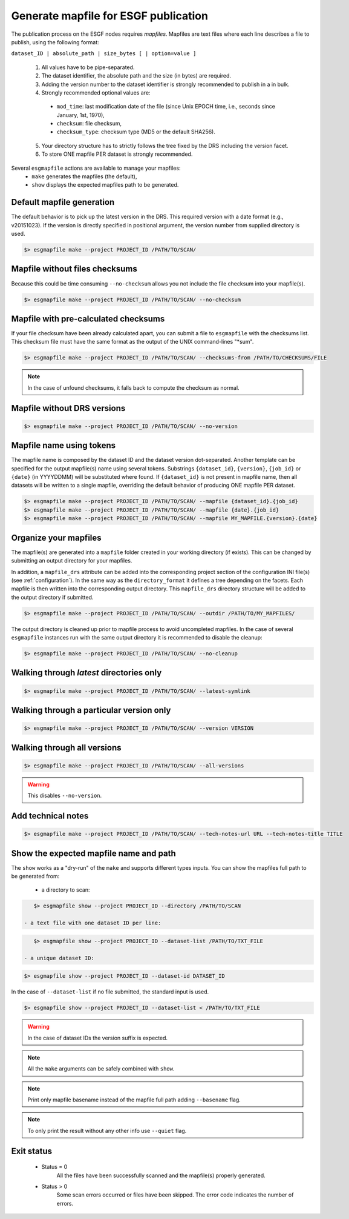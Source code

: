 .. _mapfiles:


Generate mapfile for ESGF publication
=====================================

The publication process on the ESGF nodes requires *mapfiles*. Mapfiles are text files where each line
describes a file to publish, using the following format:

``dataset_ID | absolute_path | size_bytes [ | option=value ]``

 1. All values have to be pipe-separated.
 2. The dataset identifier, the absolute path and the size (in bytes) are required.
 3. Adding the version number to the dataset identifier is strongly recommended to publish in a in bulk.
 4. Strongly recommended optional values are:

  - ``mod_time``: last modification date of the file (since Unix EPOCH time, i.e., seconds since January, 1st, 1970),
  - ``checksum``: file checksum,
  - ``checksum_type``: checksum type (MD5 or the default SHA256).

 5. Your directory structure has to strictly follows the tree fixed by the DRS including the version facet.
 6. To store ONE mapfile PER dataset is strongly recommended.

Several ``esgmapfile`` actions are available to manage your mapfiles:
 - ``make`` generates the mapfiles (the default),
 - ``show`` displays the expected mapfiles path to be generated.

Default mapfile generation
**************************

The default behavior is to pick up the latest version in the DRS. This required version with a date format
(e.g., v20151023). If the version is directly specified in positional argument, the version number from supplied
directory is used.

.. code-block:: bash

    $> esgmapfile make --project PROJECT_ID /PATH/TO/SCAN/

Mapfile without files checksums
*******************************

Because this could be time consuming ``--no-checksum`` allows you not include the file checksum into your mapfile(s).

.. code-block:: bash

    $> esgmapfile make --project PROJECT_ID /PATH/TO/SCAN/ --no-checksum

Mapfile with pre-calculated checksums
*************************************

If your file checksum have been already calculated apart, you can submit a file to ``esgmapfile`` with the checksums
list. This checksum file must have the same format as the output of the UNIX command-lines "\*sum".

.. code-block:: bash

    $> esgmapfile make --project PROJECT_ID /PATH/TO/SCAN/ --checksums-from /PATH/TO/CHECKSUMS/FILE


.. note:: In the case of unfound checksums, it falls back to compute the checksum as normal.

Mapfile without DRS versions
****************************

.. code-block:: bash

    $> esgmapfile make --project PROJECT_ID /PATH/TO/SCAN/ --no-version

Mapfile name using tokens
*************************

The mapfile name is composed by the dataset ID and the dataset version dot-separated. Another template
can be specified for the output mapfile(s) name using several tokens. Substrings ``{dataset_id}``, ``{version}``,
``{job_id}`` or ``{date}`` (in YYYYDDMM) will be substituted where found. If ``{dataset_id}`` is not present in mapfile
name, then all datasets will be written to a single mapfile, overriding the default behavior of producing ONE mapfile
PER dataset.

.. code-block:: bash

    $> esgmapfile make --project PROJECT_ID /PATH/TO/SCAN/ --mapfile {dataset_id}.{job_id}
    $> esgmapfile make --project PROJECT_ID /PATH/TO/SCAN/ --mapfile {date}.{job_id}
    $> esgmapfile make --project PROJECT_ID /PATH/TO/SCAN/ --mapfile MY_MAPFILE.{version}.{date}

Organize your mapfiles
**********************

The mapfile(s) are generated into a ``mapfile`` folder created in your working directory (if exists). This can be
changed by submitting an output directory for your mapfiles.

In addition, a ``mapfile_drs`` attribute can be added into the corresponding project section of the configuration INI
file(s) (see :ref:`configuration`). In the same way as the ``directory_format`` it defines a tree depending on the
facets. Each mapfile is then written into the corresponding output directory. This ``mapfile_drs`` directory structure
will be added to the output directory if submitted.

.. code-block:: bash

    $> esgmapfile make --project PROJECT_ID /PATH/TO/SCAN/ --outdir /PATH/TO/MY_MAPFILES/

The output directory is cleaned up prior to mapfile process to avoid uncompleted mapfiles. In the case of several
``esgmapfile`` instances run with the same output directory it is recommended to disable the cleanup:

.. code-block:: bash

    $> esgmapfile make --project PROJECT_ID /PATH/TO/SCAN/ --no-cleanup

Walking through *latest* directories only
*****************************************

.. code-block:: bash

    $> esgmapfile make --project PROJECT_ID /PATH/TO/SCAN/ --latest-symlink

Walking through a particular version only
*****************************************

.. code-block:: bash

    $> esgmapfile make --project PROJECT_ID /PATH/TO/SCAN/ --version VERSION

Walking through all versions
****************************

.. code-block:: bash

    $> esgmapfile make --project PROJECT_ID /PATH/TO/SCAN/ --all-versions

.. warning:: This disables ``--no-version``.

Add technical notes
*******************

.. code-block:: bash

    $> esgmapfile make --project PROJECT_ID /PATH/TO/SCAN/ --tech-notes-url URL --tech-notes-title TITLE

Show the expected mapfile name and path
***************************************

The ``show`` works as a "dry-run" of the ``make`` and supports different types inputs.
You can show the mapfiles full path to be generated from:

 - a directory to scan:

.. code-block:: bash

    $> esgmapfile show --project PROJECT_ID --directory /PATH/TO/SCAN

 - a text file with one dataset ID per line:

.. code-block:: bash

    $> esgmapfile show --project PROJECT_ID --dataset-list /PATH/TO/TXT_FILE

 - a unique dataset ID:

.. code-block:: bash

    $> esgmapfile show --project PROJECT_ID --dataset-id DATASET_ID

In the case of ``--dataset-list`` if no file submitted, the standard input is used.

.. code-block:: bash

    $> esgmapfile show --project PROJECT_ID --dataset-list < /PATH/TO/TXT_FILE

.. warning:: In the case of dataset IDs the version suffix is expected.

.. note:: All the ``make`` arguments can be safely combined with ``show``.

.. note:: Print only mapfile basename instead of the mapfile full path adding ``--basename`` flag.

.. note:: To only print the result without any other info use ``--quiet`` flag.

Exit status
***********

 * Status = 0
    All the files have been successfully scanned and the mapfile(s) properly generated.
 * Status > 0
    Some scan errors occurred or files have been skipped. The error code indicates the number of errors.
